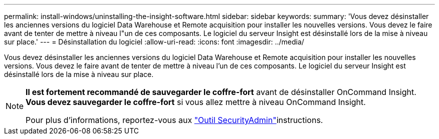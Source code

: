 ---
permalink: install-windows/uninstalling-the-insight-software.html 
sidebar: sidebar 
keywords:  
summary: 'Vous devez désinstaller les anciennes versions du logiciel Data Warehouse et Remote acquisition pour installer les nouvelles versions. Vous devez le faire avant de tenter de mettre à niveau l"un de ces composants. Le logiciel du serveur Insight est désinstallé lors de la mise à niveau sur place.' 
---
= Désinstallation du logiciel
:allow-uri-read: 
:icons: font
:imagesdir: ../media/


[role="lead"]
Vous devez désinstaller les anciennes versions du logiciel Data Warehouse et Remote acquisition pour installer les nouvelles versions. Vous devez le faire avant de tenter de mettre à niveau l'un de ces composants. Le logiciel du serveur Insight est désinstallé lors de la mise à niveau sur place.

[NOTE]
====
*Il est fortement recommandé de sauvegarder le coffre-fort* avant de désinstaller OnCommand Insight. *Vous devez sauvegarder le coffre-fort* si vous allez mettre à niveau OnCommand Insight.

Pour plus d'informations, reportez-vous aux link:../config-admin\/security-management.html["Outil SecurityAdmin"]instructions.

====